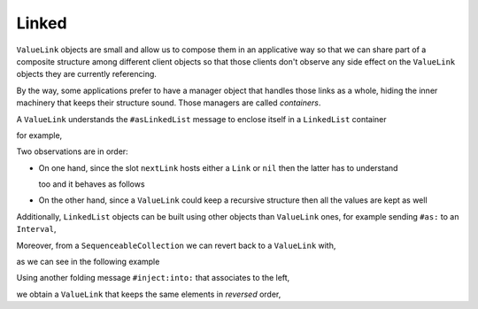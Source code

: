 

Linked
******

``ValueLink`` objects are small and allow us to compose them in an applicative
way so that we can share part of a composite structure among different client
objects so that those clients don't observe any side effect on the
``ValueLink`` objects they are currently referencing.

By the way, some applications prefer to have a manager object that handles
those links as a whole, hiding the inner machinery that keeps their structure
sound. Those managers are called *containers*. 

A ``ValueLink`` understands the ``#asLinkedList`` message to enclose itself in
a ``LinkedList`` container

.. pharo:autoclass:: LinkedList

for example,

.. pharo:autocompiledmethod:: CTLinksValueLinkTest>>#testAsLinkedList

  .. image:: ../../../Containers-Links/images/CTLinksValueLinkTest-testAsLinkedList.svg
    :align: center

  where

  .. pharo:autocompiledmethod:: ValueLink>>#asLinkedList

    where

    .. pharo:autocompiledmethod:: Link>>#do:

Two observations are in order: 

* On one hand, since the slot ``nextLink`` hosts either a ``Link`` or ``nil``
  then the latter has to understand

  .. pharo:autocompiledmethod:: UndefinedObject>>#asLinkedList

  too and it behaves as follows

  .. pharo:autocompiledmethod:: CTLinksValueLinkTest>>#testNilAsLinkedList

    .. image:: ../../../Containers-Links/images/CTLinksValueLinkTest-testNilAsLinkedList.svg
      :align: center

* On the other hand, since a ``ValueLink`` could keep a recursive structure
  then all the values are kept as well

  .. pharo:autocompiledmethod:: CTLinksValueLinkTest>>#testAsLinkedList4321

    .. image:: ../../../Containers-Links/images/CTLinksValueLinkTest-testAsLinkedList4321.svg
      :align: center
  
Additionally, ``LinkedList`` objects can be built using other objects than
``ValueLink`` ones, for example sending ``#as:`` to an ``Interval``, 

.. pharo:autocompiledmethod:: CTLinksValueLinkTest>>#testAsLinkedListFromInterval

  .. image:: ../../../Containers-Links/images/CTLinksValueLinkTest-testAsLinkedListFromInterval.svg
    :align: center

  where

  .. pharo:autocompiledmethod:: Number>>#to:by:

  and

  .. pharo:autoclass:: Interval
    :include-comment: yes

Moreover, from a ``SequenceableCollection`` we can revert back to a ``ValueLink`` with,

.. pharo:autocompiledmethod:: SequenceableCollection>>#asValueLink

  where ``#foldr:init:`` folds by associating to the right,

  .. pharo:autocompiledmethod:: SequenceableCollection>>#foldr:init:

as we can see in the following example

.. pharo:autocompiledmethod:: CTLinksValueLinkTest>>#testAsValueLink

  .. image:: ../../../Containers-Links/images/CTLinksValueLinkTest-testAsValueLink.svg
    :align: center

Using another folding message ``#inject:into:`` that associates to the left,

.. pharo:autocompiledmethod:: Collection>>#inject:into:

we obtain a ``ValueLink`` that keeps the same elements in *reversed* order,

.. pharo:autocompiledmethod:: CTLinksValueLinkTest>>#testAsValueLinkInjectInto

  .. image:: ../../../Containers-Links/images/CTLinksValueLinkTest-testAsValueLinkInjectInto.svg
    :align: center






